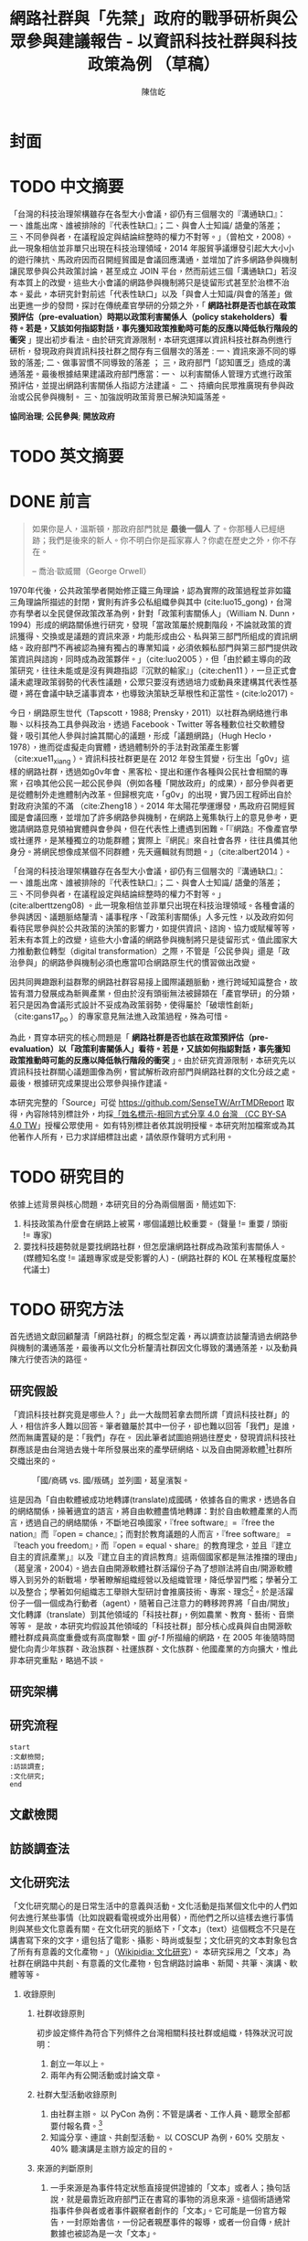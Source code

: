 #+TITLE: 網路社群與「先禁」政府的戰爭研析與公眾參與建議報告 - 以資訊科技社群與科技政策為例 （草稿）
#+AUTHOR: 陳信屹
#+EMAIL: ossug.hychen@gmail.com
#+LANGUAGE: zh-TW
#+OPTIONS: H:2 num:t toc:t
#+TOC: tables
#+STARTUP: content
* 封面
* TODO 中文摘要
  DEADLINE: <2018-12-28 Fri>
  #+BEGIN_COMMENT
  字數以 500 字為限，並在其後列名 5 個以內中文關鍵詞。
  #+END_COMMENT
  「台灣的科技治理架構雖存在各型大小會議，卻仍有三個層次的『溝通缺口』：一、誰能出席、誰被排除的『代表性缺口』；二、與會人士知識/ 語彙的落差；三、不同參與者，在議程設定與結論綜整時的權力不對等。」（曾柏文，2008）。此一現象相信並非單只出現在科技治理領域，2014 年服貿爭議爆發引起大大小小的遊行陳抗、馬政府因而召開經貿國是會議回應溝通，並增加了許多網路參與機制讓民眾參與公共政策討論，甚至成立 JOIN 平台，然而前述三個「溝通缺口」若沒有本質上的改變，這些大小會議的網路參與機制將只是徒留形式甚至於治標不治本。爰此，本研究針對前述「代表性缺口」以及「與會人士知識/與會的落差」做出更進一步的發問，探討在傳統產官學研的分類之外，「 *網路社群是否也該在政策預評估（pre-evaluation）時期以政策利害關係人（policy stakeholders）看待。若是，又該如何指認對話，事先獲知政策推動時可能的反應以降低執行階段的衝突* 」提出初步看法。由於研究資源限制，本研究選擇以資訊科技社群為例進行研析，發現政府與資訊科技社群之間存有三個層次的落差 : 一、資訊來源不同的導致的落差; 二、做事習慣不同導致的落差 ； 三，政府部門「認知匱乏」造成的溝通落差。最後根據結果建議政府部門應當：一、 以利害關係人管理方式進行政策預評估，並提出網路利害關係人指認方法建議。 二、 持續向民眾推廣現有參與政治或公民參與機制。 三、加強說明政策背景已解決知識落差。

  *協同治理*; *公民參與*; *開放政府*
* TODO 英文摘要
  DEADLINE: <2018-12-28 Fri>
  #+BEGIN_COMMENT
  字數以 150 字為限，並在其後列名 5 個以內英文關鍵詞。
  #+END_COMMENT
* DONE 前言
  #+BEGIN_COMMENT
  科學研究論文引言的五個階段 （Weissberg & Buker 1990）:
  - 階段一：陳述該研究領域，藉此提供讀者所欲探討問題之背景，並說明重要性。
  - 階段二：更明確地陳述該問題的研究近況，為已知資訊奠定基礎。
  - 階段三：陳述進一步研究之必要，藉此為目前研究創造可發揮之空間。
  - 階段四：說明研究目標或描述研究的主要活動與發現。
  - 階段五：選擇提出執行此研究的正面價值或正當性。
  #+END_COMMENT

  #+BEGIN_QUOTE
  如果你是人，溫斯頓，那政府部門就是 *最後一個人* 了。你那種人已經絕跡；我們是後來的新人。你不明白你是孤家寡人？你處在歷史之外，你不存在。

  -- 喬治·歐威爾（George Orwell）
  #+END_QUOTE
  1970年代後，公共政策學者開始修正鐵三角理論，認為實際的政策過程並非如鐵三角理論所描述的封閉，實則有許多公私組織參與其中 (cite:luo15_gong)，台灣亦有學者以全民健保政策改革為例，針對「政策利害關係人」（William N. Dunn，1994）形成的網路關係進行研究，發現「當政策屬於規劃階段，不論就政策的資訊獲得、交換或是議題的資訊來源，均能形成由公、私與第三部門所組成的資訊網絡。政府部門不再被認為擁有獨占的專業知識，必須依賴私部門與第三部門提供政策資訊與諮詢，同時成為政策夥伴。」（cite:luo2005 ），但「由於顧主導向的政策研究，往往未能或是沒有興趣指認『沉默的輸家』」（cite:chen11 ），一旦正式會議未處理政策弱勢的代表性議題，公眾只要沒有透過培力或動員來建構其代表性基礎，將在會議中缺乏議事資本，也導致決策缺乏草根性和正當性。(cite:lo2017)。

  今日，網路原生世代（Tapscott，1988; Prensky，2011）以社群為網絡進行串聯、以科技為工具參與政治，透過 Facebook、Twitter 等各種數位社交軟體發聲，吸引其他人參與討論其關心的議題，形成「議題網路」（Hugh Heclo，1978），進而從虛擬走向實體，透過體制外的手法對政策產生影響（cite:xue11_xiang ）。資訊科技社群更是在 2012 年發生質變，衍生出「g0v」這樣的網路社群，透過如g0v年會、黑客松、提出和運作各種與公民社會相關的專案，召喚其他公民一起公民參與（例如各種「開放政府」的成果），部分參與者更是從體制外走進體制內改革。但歸根究底，「g0v」的出現，實乃因工程師出自於對政府決策的不滿 （cite:Zheng18 ）。2014 年太陽花學運爆發，馬政府召開經貿國是會議回應，並增加了許多網路參與機制，在網路上蒐集執行上的意見參考，更邀請網路意見領袖實體與會參與，但在代表性上遭遇到困難。「『網路』不像產官學或社運界，是某種獨立的功能群體；實際上『網民』來自社會各界，往往具備其他身分。將網民想像成某個不同群體，先天邏輯就有問題。」（cite:albert2014 ）。

  「台灣的科技治理架構雖存在各型大小會議，卻仍有三個層次的『溝通缺口』：一、誰能出席、誰被排除的『代表性缺口』；二、與會人士知識/ 語彙的落差；三、不同參與者，在議程設定與結論綜整時的權力不對等。」(cite:alberttzeng08) 。此一現象相信並非單只出現在科技治理領域。各種會議的參與誘因、議題脈絡釐清、議事程序、「政策利害關係」人多元性，以及政府如何看待民眾參與於公共政策的決策的影響力，如提供資訊、諮詢、協力或賦權等等，若未有本質上的改變，這些大小會議的網路參與機制將只是徒留形式。值此國家大力推動數位轉型（digital transformation）之際，不管是「公民參與」還是「政治參與」的網路參與機制必須也應當叩合網路原生代的慣習做出改變。

  因共同興趣跟利益群聚的網路社群容易接上國際議題脈動，進行跨域知識整合，故皆有潛力發展成為新興產業，但由於沒有頭銜無法被歸類在「產官學研」的分類，若只是因為會議形式設計不妥成為政策弱勢，使得屬於「破壞性創新」（cite:gans17_po ）的專家意見無法進入政策過程，殊為可惜。

  為此，貫穿本研究的核心問題是「 *網路社群是否也該在政策預評估（pre-evaluation）以「政策利害關係人」看待。若是，又該如何指認對話，事先獲知政策推動時可能的反應以降低執行階段的衝突* 」。由於研究資源限制，本研究先以資訊科技社群關心議題圖像為例，嘗試解析政府部門與網路社群的文化分歧之處。最後，根據研究成果提出公眾參與操作建議。

  本研究完整的「Source」可從 https://github.com/SenseTW/ArrTMDReport 取得，內容除特別標註外，均採[[https://creativecommons.org/licenses/by-sa/4.0/deed.zh_TW][「姓名標示-相同方式分享 4.0 台灣 （CC BY-SA 4.0 TW]]」授權公眾使用。
  如有特別標註者依其說明授權。本研究附加檔案或為其他著作人所有，已力求詳細標註出處，請依原作聲明方式利用。
* TODO 研究目的
  DEADLINE: <2018-12-26 Wed>
  依據上述背景與核心問題，本研究目的分為兩個層面，簡述如下:
  1. 科技政策為什麼會在網路上被罵，哪個議題比較重要。 (聲量 != 重要 / 頭銜 != 專家)
  2. 要找科技趨勢就是要找網路社群，但怎麼讓網路社群成為政策利害關係人。 (媒體知名度 != 議題專家或是受影響的人) - (網路社群的 KOL 在某種程度屬於代議士)
* TODO 研究方法
  DEADLINE: <2018-12-26 Wed>
首先透過文獻回顧釐清「網路社群」的概念型定義，再以調查訪談釐清過去網路參與機制的溝通落差，最後再以文化分析釐清社群因文化導致的溝通落差，以及動員陳亢行使否決的路徑。
** 研究假設
  「資訊科技社群究竟是哪些人？」此一大哉問若拿去問所謂「資訊科技社群」的人，相信許多人難以回答。筆者雖屬於其中一份子，卻也難以回答「我們」是誰，然而無庸置疑的是：「我們」存在。
    因此筆者試圖追朔過往歷史，發現資訊科技社群應該是由台灣過去幾十年所發展出來的產學研網絡、以及自由開源軟體[fn:1]社群所交織出來的。

  #+Caption: 「國/商碼 vs. 國/叛碼」並列圖，葛皇濱製。
  #+NAME: gif-1
  [[./images/community_network.png]]

   這是因為「自由軟體被成功地轉譯(translate)成國碼，依據各自的需求，透過各自的網絡關係，操著適宜的語言，將自由軟體盡情地轉譯：對於自由軟體產業的人而言，透過自己的網絡關係，不斷地召喚國家，『free software』=『free the nation』而『open = chance』；而對於教育議題的人而言，『free software』 = 『teach you freedom』，而『open = equal、share』的教育理念，並且『建立自主的資訊產業」』以及『建立自主的資訊教育』這兩個國家都是無法推擋的理由」（葛皇濱，2004）。過去自由開源軟體社群活躍份子為了想辦法將自由/開源軟體導入到另外的新戰場，學著瞭解組織經營以及組織管理，降低學習門檻；學著分工以及整合；學著如何組織志工舉辦大型研討會推廣技術、專案、理念[fn:2]。於是活躍份子一個一個成為行動者（agent），隨著自己注意力的轉移跨界將「自由/開放」文化轉譯（translate）到其他領域的「科技社群」，例如農業、教育、藝術、音樂等等。  是故，本研究均假設其他領域的「科技社群」部分核心成員與自由開源軟體社群成員高度重疊或有高度聯繫。圖 [[gif-1]] 所描繪的網路，在 2005 年後隨時間變化向青少年族群、政治族群、社運族群、文化族群、他國產業的方向擴大，惟此非本研究重點，略過不談。

** 研究架構
** 研究流程
 #+BEGIN_SRC plantuml :results none :file ./images/research_flow.png
   start
   :文獻檢閱;
   :訪談調查;
   :文化研究;
   end
 #+END_SRC
[[./images/research_flow.png]]
** 文獻檢閱
** 訪談調查法
** 文化研究法
   「文化研究關心的是日常生活中的意義與活動。文化活動是指某個文化中的人們如何去進行某些事情（比如說觀看電視或外出用餐），而他們之所以這樣去進行事情則與某些文化意義有關。在文化研究的脈絡下，「文本」（text）這個概念不只是在講書寫下來的文字，還包括了電影、攝影、時尚或髮型；文化研究的文本對象包含了所有有意義的文化產物。」（[[https://zh.wikipedia.org/wiki/%E6%96%87%E5%8C%96%E7%A0%94%E7%A9%B6 ][Wikipidia: 文化研究]]）。 本研究採用之「文本」為社群在網路中共創、有意義的文化產物，包含網路討論串、新聞、共筆、演講、軟體等等。
*** 收錄原則
**** 社群收錄原則
     初步設定條件為符合下列條件之台灣相關科技社群或組織，特殊狀況可說明：
     1. 創立一年以上。
     2. 兩年內有公開活動或討論文章。
**** 社群大型活動收錄原則
     1. 由社群主辦。 以 PyCon 為例：不管是講者、工作人員、聽眾全部都要付報名費。[fn:3]
     2. 知識分享、連誼、共創型活動。 以 COSCUP 為例，60% 交朋友、40% 聽演講是主辦方設定的目的。
**** 來源的判斷原則
     1. 一手來源是為事件特定狀態直接提供證據的「文本」或者人；換句話說，就是最靠近政府部門正在書寫的事物的消息來源。這個術語通常指事件參與者或者事件觀察者創作的「文本」。它可能是一份官方報告，一封原始書信，一份記者親歷事件的報導，或者一份自傳，統計數據也被認為是一次「文本」。
     2. 二手來源是是摘要、引用、轉述、總結一手來源的「文本」。
*** 建立活躍社群清單
**** 盤點社群自辦會眾 250 人以上知識分享、連誼、共創型活動
**** 估計社群人數以及活躍狀況
    1. 蒐集各社群常使用的討論數位工具連結。
    2. 蒐集各社群常使用的資料整理工具連結。
    3. 蒐集各社群用來舉辦活動的活動報名網站。[fn:4]
     1. KKTIX。
     2. 活動通。
     3. Meetup。
     4. Facebook Event。
    4. 略估各社群有的數位工具討論空間的人數。
*** 蒐集各社群與公共議題相關的原始資料（rawdata）
    Alex Pentland （2014）認為人類是「意念機器」，在「探索」跟「思考」過程中消費資訊，在討論中貢獻「知識」 ，在人機一體高度連結（hyper-connected）的社會中，公民不僅是單純的政策資訊消費者，同時也是政策資訊的貢獻者。網路做為一個開放的討論空間，佈滿了無數人消費及生產知識的數位痕跡（Degital Footprint）。從資料（data）、資訊（information）、知識（knowledge）、文化（culture）生產與消費的角度，我們能看出「意念」（ Alex Pentland，2014）
）傳播的路徑，指認出特定網路族群特質跟關心議題，供後續進入社群活躍場域驗證分析後的結果。
**** 討論空間
    1. 盤點出每個社群的主要數位討論空間。時間範圍 2016 年到 2018 年的熱門新聞相關討論串。
    2. 每個社群討論空間要找出 10 個熱門跟社會議題新聞或政策有關的討論串。
    3. 摘要各相關議程重點問題。
**** 社群大型活動
    1. 盤點 2016 到 2018 年大型研討會演講、黑客松提案。
    2. 摘要各相關議程重點問題。
*** 歸納分析社群關心議題
    透過閱讀大量原始資料（rawdata）進行標記（tagging）賦予原始資料（rawdata）屬性（property） 將之轉換成對象（object）。對象（object）會因為屬性（property）變成分類（category）。在對原始資料（rawdata）理解漸深之後，可再對分類（category）標記（tagging）抽象化一個層級、合併分類，或是修正屬性（property）意義。而對分類（category）拉線畫出關係（relation）的結果就是不同的 視角（perspective )，這樣不斷根據對原始資料（rawdata）的理解，它人對視角（perspective）的反饋（feadback）迭代修正抽出我們想發展出的概念（concept） -  社群特質、社群關心的議題（issue）。

    #+CAPTION: 資訊來源分類表（本研究製表）
    #+NAME: tbl-source-category-1
    | 代號 | 名稱                  |
    |------+-----------------------|
    | A    | 學術期刊/重要科學雜誌 |
    | B    | 政策文件              |
    | C    | 媒體社論              |

    #+CAPTION: 資訊來源子分類表（本研究製表）
    #+NAME: tbl-source-category-2
    | 代號 | 名稱                    | 案例標題                                                                                                                       |
    |------+-------------------------+--------------------------------------------------------------------------------------------------------------------------------|
    | A1   | 學術期刊                | Crowdsourcing, Citizen Science or Volunteered Geographic Information? The Current State of Crowdsourced Geographic Information |
    | A2   | 重要科學雜誌(A2)        | 暫無                                                                                                                           |
    | B1   | 政策白皮書/草案(B1)     | 行政院會通過「無人載具科技創新實驗條例」草案                                                                                   |
    | B2   | 官方發布政策/新聞(B2)   | 臺中市政府全球資訊網-強化監控空品 中市移動式空品監測車引進NASA高科技                                                           |
    | B3   | 大型研發計畫(B3)        | 經濟部小型企業創新研發計畫                                                                                                     |
    | B4   | 大型跨國合作計畫(B4)    | 許毓仁號召各部會與IOTA基金會，研擬國家物聯網戰略                                                                               |
    | B5   | 年度統計年鑑/報表(B5)   | 環保署發布「2017年國家溫室氣體排放清冊報告」                                                                                   |
    | B6   | 研究報告(B6)            | 中研院-知識天地：您瞭解您吸入多少空氣污染物質嗎?                                                                               |
    | B7   | 政策進度報告(B7)        | 20171213空污現況及政府作為                                                                                                     |
    | C1   | 大眾新聞                | 聯合國發佈重磅警告：全球升溫需限於1.5度，否則2040世界將陷入危機                                                                |
    | C2   | 社論/投書/個人評論(C2)  | 【綠色觀點】中國 531 新政，台灣的太陽能要如何絕地求生？                                                                        |
    | C3   | 科技趨勢(C3)            | 不是說說而已，保時捷真的要用「區塊鏈」改變汽車產業                                                                             |
    | C4   | 網路自媒體/網路論壇(C4) |                                                                                                                                |
*** 取得回饋驗證
    在撰稿初期即公佈在網路上，並時常在科技社群的群聚的虛擬或實體空間，逼人閱讀當前草稿並詢問內容是否有偏誤（科技社群的人多半對這些內容毫無興趣）。概念來自於約耳的「走廊使用者測試」- 隨機在走廊上找到 5 個人試用剛做好的程式，就可以發現程式中 95% 應注意的使用性問題。[fn:5]。
*** 研究限制
 1. 這種透過生活史作為社會圖像的起點與核心方法仍有限制，「建構社會圖像之方法並無固定方式之依歸，而只是尋繹其中之可能關聯，盡力貫通各種層面使之連結成有機圖像，詮釋的結果常常依賴研究者的知識跟經驗。」（王宏泰，2011）。
 2. 本研究多數取用之文本 （文化研究的脈絡下的 「Text」） 皆為網路連結頁面，可能在未來失效。 對於 Web Archiving 此議題，目前全世界已經有一些 [[https://en.wikipedia.org/wiki/List_of_Web_archiving_initiatives][Web Archiving Initiatives]] 在進行。
    讀者若發現連結失效，可嘗試利用 Web Archive （https://web.archive.org/ ）、Wayback Machine （http://archive.is/） 此類服務搜索。
 3. 本研究盤點之社群跟活動不可能窮盡，此乃因社群跟活動、可能隨時分拆、重組或創建。
* TODO 文獻檢閱
  DEADLINE: <2018-12-26 Wed>
** 網路社群
   自 2014 舉辦的[[https://www.ndc.gov.tw/Content_List.aspx?n=F6A29549FD03E057][經貿國是會議]] 以來、公部門們常常提到「科技社群」，但似乎並無精確定義，按筆者個人經驗，目前只見 2017 年的開源人年會中的[[https://www.youtube.com/watch?v=mrMsNItdkNs][南部社群與法人協作]]演講中提到「科技社群」四字，而從科技部的相關計畫：科技社群建構：新興科技產業相關議題之研究，可發現學者所想像的社群是某種由上而下建構的平台，而非由下往上自組凝聚的人民團體。因此接下來本研究會試圖釐清所謂的「科技社群」為何，另外需特別強調的是，這裡提及的社群 （community） 一詞與社區營造裡的社區 （community） 為不同指涉對象。

   按筆者這十幾年來經營開源社群的經驗，首先，沒有人可以代表「網路」，在網路上每個人都是各自獨立的節點，只是有些人是比較大的節點，認識更多人、傳遞更多資訊，通常被稱之為意見領袖（Key Opinion Leader）。意見領袖並非他想做什麼，下面就會有網軍群起跟隨，KOL 指的比較偏向網路上某一社群內有影響力的人，較像是一個跟社群溝通的窗口，是因為他在社群內的專業與參與付出而有影響力且受信任。

不同於傳統公協會或是人民團體，網路社群因為興趣和共同關注議題而聚集，成員可能跨地域、跨職業，也沒有成立正式的法人組織，但是這個社群因為共同的承諾參與、默契、工具凝聚在一起，持續在網路上活躍，而成員對這個社群產生了歸屬感。例如攝影同好、動漫社群、寫程式的社群，可能在不同的論壇、通訊工具上討論相關話題，分享新知與作品。
Etienne Wenger（2003）稱呼這類通過對特殊活動或興趣分享專業技術和激情而聚在一起的群體為「實踐社群」（community of practice）。

「實踐社群」這樣崇尚實作的文化，使得一個人在這樣的社群的影響力是建立在他為社群貢獻過什麼事蹟，因此網路的暱稱 ID  比本名還真，基本上可以算在江湖 (community) 的藝名 (nickname)，任何職銜在此也不重要，大家認可的是該人做過的貢獻，而不是他是否為理事長、發起人。社群所形成的文化，也就是所謂的默契，會讓社群的意見領袖，受到一定程度的規範，若是意見領袖打破這個默契，就會在所屬的社群中影響力下降。這樣的治理模型在自由開源社群特別常見：「仁慈的獨裁者」（benevolent dictator）[fn:6] 必須保持仁慈，否則巨大的分歧會導致專案被復刻（fork）並由新的領導所掌管。這也是接下來建議一章會看到受訪者希望專家會議內容公開，因為他們無法代表他們所屬的社群，基於跟社群的默契，他們需要讓社群裡的更多人可以一同參與跟政府的討論並給意見。

 除了「實踐社群」外，網路上也有專注在討論特定社會議題的社群，成員可能是「積極公民」、學者或有官職身份者等等。每個網路社群習慣的討論平台也會不同，可能在 Facebook、Instagram、Line、Telegram、Twitter、Slack、IRC、PTT 等不同的工具平台上。本研究將此類社群稱之「議題社群」。隨著議題發酵的熱度，議題社群可能採取倡議、遊說、陳抗等等不同行動策略試圖影響政策。
 綜上述，大致上網路社群有兩種生命週期，一種是以興趣為導向，以實作和數位資產為基礎的實踐社群，以開源社群為例；另一種是議題導向的倡議社群，例如從關注特定議題的粉絲頁到發起遊行抗議。許多社群至凝聚期時已有相當影響力與網路聲量，卻因行政成本考量不一定會走到有法人形式的營運期，造成這些社群的聲音很難被納入政策諮詢過程中，也無法有明確的組織授權任何人代表那個社群。
*** 實踐社群
   #+CAPTION: 實踐社群的生命週期（本研究製表）
   #+NAME: tb-community-of-practice-lifecycle
   | 特性/階段 | 萌芽期             | 發起期       | 凝聚期       | 擴大推廣期       | 營運期                        |
   |-----------+--------------------+--------------+--------------+------------------+-------------------------------|
   | 關鍵活動  | 網路上分享特定知識 | 共有數位資產 | 定期實體聚會 | 定期大型活動     | 成立人民團體                  |
   | 誰能代表  | 無                 | 發起人       | 無           | 無               | 不同案例有不通狀況            |
   | 自治條例  | 無                 | 無           | 有           | 有               | 有                            |
   | 營運成本  | 極低               | 低           | 中           | 高               | 極高                          |
   | 案例      |                    |              |              | COSCUP、MOPCON、 | 開放文化基金會 、自由軟體協會 |
*** 議題社群
   #+CAPTION: 議題社群的生命週期（本研究製表）
   #+NAME: tb-community-of-issue-lifecycle
   | 特性/階段 | 萌芽期        | 發起期                                       | 凝聚期                  | 擴大推廣期                              | 營運期                        |
   |-----------+---------------+----------------------------------------------+-------------------------+-----------------------------------------+-------------------------------|
   | 關鍵活動  | 罵文/釐清議題 | 分享相關政策/報導/學術文獻、成立粉絲頁、群組 | 定期讀書會/行動策略討論 | 倡議/遊說/開記者會/遊行等等定期大型活動 | 協會/基金會                   |
   | 誰能代表  | 無            | 發起人                                       | 無                      | JOIN 提案者                             | 董事長/理事長                 |
   | 自治條例  | 無            | 無                                           | 有                      | 有                                      | 有                            |
   | 營運成本  | 極低          | 低                                           | 中                      | 高                                      | 極高                          |
   | 案例      |               |                                              |                         | COSCUP、MOPCON、                        | 開放文化基金會 、自由軟體協會 |

** 利害關係人指認
  這邊寫利害關係人指認方法? 討論「市場定位」、「專案管理」、「服務設計」裡的指認方法，狹義的利害關係人只包含「否決權」的定義、「輸家」，並提出「鄉民都來了」的動員、以及「開源裡面的最後否決權」。
***** 公共行政的指認
    1. 政策分析學者William N. Dunn（1994：85）將 「政策利害關係人」（policy stakeholders）定義為：「不論是能夠影響政府決策或是受到政府決策影響的個人或團體，就是政策利害相關者」
    2. 利害關係人的指認必須是倫理性以及策略性的: 利害關係人在意義上有更大的包容性，也從倫理的角度，指出策略 規劃者應當關注企業或是政府運作中「了解誰與甚麼是有影響 的？（Who and What Matters?）」問題（Lewis and Gilman, 2005: 161-182），更重要的，公部門策略規劃者在倫理上必須關 注「沉默輸家」（s i l e n t l o s e r s）的權益，沉默輸家意指 （Weimer, 1998: 118）：「（社會上的某些人）不清楚自己是有 利害相關的、知情但是負擔不起參與公共討論的成本、或是尚未出生以及其他原因而無法發聲。」13
    3. 共政策往往可能產生對社會全面性的正面或負面影響力 （Wilson, 1989: 75-83），幾乎所有的生物都會包括在其中，但 是，這樣的討論意義不大，實務上也不可能進行這樣大規模的評 估工作
    4. 利害關係人範圍問題：利害關係人指認可分為廣義與狹 義兩種，廣義代表只要該團體或是個人，在經濟、黨 派、意識形態、或專業上與政策有關，都應被納入考 量。狹義則是類似「否決點」（veto point; Immergut, 1992: 66）的概念，只納入有能力影響法案修正通過的 相關個人或團體，
    5. 利害關係人分析的研究方向指引：
    5.1. 利害關係人範圍問題。
    5.2. 資料蒐集的輔助問題。
    5.3. 利害關係人變動的問題。

    沒有蒐集「沈默輸家」現在會產生的問題：1. 錯過創新意見。 2. 受害者現在容易串連陳抗做「否決」。

***** 市場定位的指認
***** 議題行銷的指認
** 小結
* TODO 結論與建議
  DEADLINE: <2018-12-28 Fri>
  本章依據前述研究成果進行研究發現綜整，並依據相關研究發現，提供若干建議供政府部門參考。
** 研究發現
   #+BEGIN_COMMENT
  1. 研究主要目的的參考文獻，或概述主要活動。
  2. 依重要性來重申最重大的研究發現。
  3. 本研究的意涵 （從結果所得概論：在更廣泛的領域下，結果所代表的意義）。
  4. 對未來研究的建議。
  #+END_COMMENT
** 建議
* TODO 參考文獻
** 中文部分
  1. 李宇美譯（2011）。鄉民都來了：無組織的組織力量。臺北市。貓頭鷹出版。譯自Clay Shirky. Here Comes Everybody: The Power of Organizing Without Organizations. New York: Penguin Group. 2008.
  2. 羅清俊（2015）。公共政策：現象觀察與實務操作。台灣。揚智。ISBN：9789862981955。
  3. 劉宜君、陳敦源、蕭乃沂、林昭吟（2005）。網絡分析在利害關係人概念之應用以我國全民健保政策改革為例。台灣社會福利學刊。200506 （4:1期）。95-130。
  4. 陳敦源、劉宜君、蕭乃沂、林昭吟（2011）。政策利害關係人指認的理論與實務：以全民健保改革為例。元智。
  5. 羅凱凌（2017）公共參與真的能提升效能感嗎？ 以全民健康保險會之利害關係團體參與為例。公共行政學報。
  6. 羅凱凌（2017）誰說了算？台灣全民健康保險會利害關係人政策參與之個案研究。台灣民主季刊。
  7. 鄭婷宇（2017）。鍵盤參與：從「零時政府」檢視黑客社群開源協作式的公民參與。國立臺灣大學政治學研究所碩士論文，台北市。 取自https://hdl.handle.net/11296/q8j7n6。
  8. 廖洲棚、廖興中、黃心怡（2018）。開放政府服務策略研析調查： 政府資料開放應用模式評估與 民眾參與公共政策意願調查。受委託單位：電子治理研究中心。國家發展委員會編印。NDC-MIS-106-003。
  9. 曾柏文（2014）。經貿國是會議代表了誰？── 主題設定、組織邏輯，與綜整結論的批判。 取自 https://opinion.cw.com.tw/blog/profile/220/article/1728。 2018/10/15取得。
  10. 上報（2018）。G0V年會】 國是會議成了「許願天燈」　司改進度追蹤難落實。取自https://www.upmedia.mg/news_info.php?SerialNo=49818。 2018/10/16取得。
  11. 羅耀宗譯（2016）。就業的終結：你的未來不屬於任何公司。台灣。天下。譯自Taylor Pearson. THE END OF JOBS:Money, Meaning and Freedom without the 9-to-5. 2016.
  12. 林芳本（2013）。台灣軟體產業的失落十年。 取自https://leanpub.com/the-lost-ten-years-of-taiwan-software-industry。
  13. 蕭美惠譯（2017）。破壞性創新的兩難。台灣。商周。譯自Joshua Gans. The Disruption Dilemma. 2017.ISBN:9789864772049.
  14. 葛皇濱（2004）。叛碼或國碼？—台灣自由軟體運動的發展與挑戰（1991-2004）。國立清華大學歷史研究所碩士論文，新竹市。 取自https://hdl.handle.net/11296/d6crdd。
  15. 王宏泰（2011）。序文 ──  社會圖像的建構。收錄於胡曉真、王鴻泰編（2011）。日常生活的論述與實踐。台北。允成文化實業股份有限公司。ISBN: 97809860627405508。
  16. 許瑞宋譯（2014）。數位麵包屑裡的各種好主意 社會物理學 —— 剖析意念傳播方式的新科學。譯自 Alex Pentland. Social Physics - How Good Ideas Spread - The Lessons from New Sciense.
  17. 黃維譯（2003）。實踐社群 － 推動學習組織之輪。天下。譯自Etienne Wengert. Cultivating Communities of Practice - A Guide t0 Managing Knowledge. ISBN:978986417233.
** 英文部分
  1. 曾柏文（2008）. The Knowledge Politics of the Emerging Technologies in Taiwan:Governance Framework, Institutional Gaps and Historical Contexts.取於https://www.academia.edu/228342/The_Knowledge_Politics_of_Emerging_Technologies_in_Taiwan_Governance_Imbalance_Institutional_Gaps_and_Historical_Context.
  2. Manuel Castells（2010）. The Information Age: Economy, Society, and Culture.
  3. Karl Fogel（2017）. Producing Open Source Software - How to Run a Successful Free Software Project. https://producingoss.com/. 2018/10/16.
* 貢獻者名單
  依參與時間順序排列。
  1. 施伯榮 - 建議本研究之議題以價值取向、中間人存續與否、認同三個軸線做分類。
  2. Poga - 針對中間人存續與之議題否拋出中間人仍有存在的必要探討，認為爭執之處應選擇要不要中間人是否公平，而非中間人存續與否。
  3. 羅凱凌 - 建議在理論上分析參與從參與者的動機和能力兩者出發，前者主觀後者客觀條件，可以用這個來說為什麼數位原民不參加。投票、開會、線上討論、參與政黨這些都是政治參與的一部分，資訊不足應該是客觀條件，類似這樣。
  4. 唐鳳 - 錯別字訂正。
  5. PM5 - 糾正引用格式。
* 附錄
** 議題研究原始資料
1. 資訊科技社群自辦大型活動清單。https://docs.google.com/spreadsheets/d/1cB07Cy4rsQCqb9FB4Ju_KoMc6AHOammQ28AQei8-Gn0/edit#gid=1963403972。 本研究整理。
2. 活躍資訊科技社群清單。https://docs.google.com/spreadsheets/d/1cB07Cy4rsQCqb9FB4Ju_KoMc6AHOammQ28AQei8-Gn0/edit#gid=0。 本研究整理。
3. g0v 黑客松黑客松關心的社會議題及提案彙整。http://sense.tw/map/12495dd1-c79b-4292-b413-98e81be4beda。 本研究整理。
** 利害關係人盤點方法訪談大綱
*** 訪談目的
獲知不同領域觸及目標對象的方法。
*** 訪談對象
電商從業人員、國際非營利組織議題行銷人員、服務設計從業人員、專案管理員、專家議舉辦方如何找外部專家。
| 編號 | 專業領域 | 訪問對象類別             | 問題意識                         |
|------+----------+--------------------------+----------------------------------|
|    1 | 市場定位 | 產品經理、 產品行銷      | 電商怎麼判斷一個新產品會有人買?  |
|    2 | 市場定位 | NPO/NGO 議題行銷         | 如何接觸關心對象做網路倡議？     |
|    3 | 設計     | 服務設計師、產品設計師等 | 服務設計怎麼知道利害關係人是誰？ |
|    5 | 企業管理 | 專案管理員               | 專案管理如何盤利害關係人？       |
|    6 | 政策分析 | 專家會議承辦             | 專家會議舉辦方如何找外部專家？   |
** 網路原生代參與訪談大綱
*** 訪談目的
訪談參與政府政策制定的網路社群外部專家的相關經驗，從案例分享，歸納出建議政府與積極公民的協作準則、可參考的流程、範本，或修正寫作與訪談方向。
*** 訪談對象
訪談十位積極參與（科技）政策制定的社群朋友（以下任一條件）：
- 積極公民，會分享轉貼、評論公共事務。
- 整理過議題資訊的懶人包或是論點、事實整理。
- 發起過網路 campaign。
- 在網路組織線下實體活動。
- 參與過政策遊說。
- 參與過政府專家會議。
- 參與過 vTaiwan, JOIN 等官方網路公民參與平台。
*** 訪談問題
**** 怎樣蒐集社群意見、倡議產生政策影響力
簡述政策參與（促進）的經驗
***** 政府部門參與過的政策形式，什麼樣的方式參與？與政府開會的角色是什麼？
***** 用什麼架構分析政策形成、公民參與？
**** 政策參與（促進）的方式
***** 怎麼倡議？
***** 怎麼組織？ 會舉辦實體會議嗎？）
***** 現行體制（政府意見陳達、溝通」）問題點
***** 案例建議與原因？
***** 任何範本、方法？
**** 促進社群討論的方式
**** 如何保持內部成員資訊即時更新、通知同步
**** 如何鼓勵/促進內部人員討論（討論風氣、鼓勵發言的文化）
**** 使用的討論工具
**** 使用什麼工具協助討論？
**** 使用什麼平台作團隊內知識分享、討論？
**** 平台的優缺點?
**** 哪些是覺得必要的功能？
* Footnotes

[fn:1] 詳見葛冬梅（2005）所著之〈自由軟體？開放源碼軟體？還是開放原始碼軟體？〉一文。 https://www.openfoundry.org/tw/legal-column-list/508-2010-07-15-10-50-34。

[fn:2] 志工「協調」經驗可參見蔡志展（2010）所著之〈COSCUP 2010 總舖師籌備經驗分享〉。 http://blog.nutsfactory.net/2010/09/28/coscup-2010/。

[fn:3] Everybody Pays (公平付費) 通常是社群自辦活動的傳統，但並非全以貨幣方式支出。https://tw.pycon.org/2013/zh/blog/2013/03/05/everybody-pays-zh/。

[fn:4] Google Form 也是常見的報名工具，但因為太難以蒐集，因此本研究只能忽略。

[fn:5] https://www.csie.ntu.edu.tw/~p92005/Joel/fog0000000043.html

[fn:6] 另一個類似的名詞「終身的仁慈獨裁者」（Benevolent Dictator For Life）與這邊提到的仁慈的獨裁者定義不同。 這裡使用的是 Eric Raymond 的定義。http://catb.org/~esr/writings/homesteading/homesteading/ar01s16.html。

[fn:7] Emacs org-mode 讓使用者可透過對 column 標記賦予屬性（property）將純文字檔變成資料庫做查詢、關聯。
https://orgmode.org/manual/Properties-and-columns.html#Properties-and-columns
